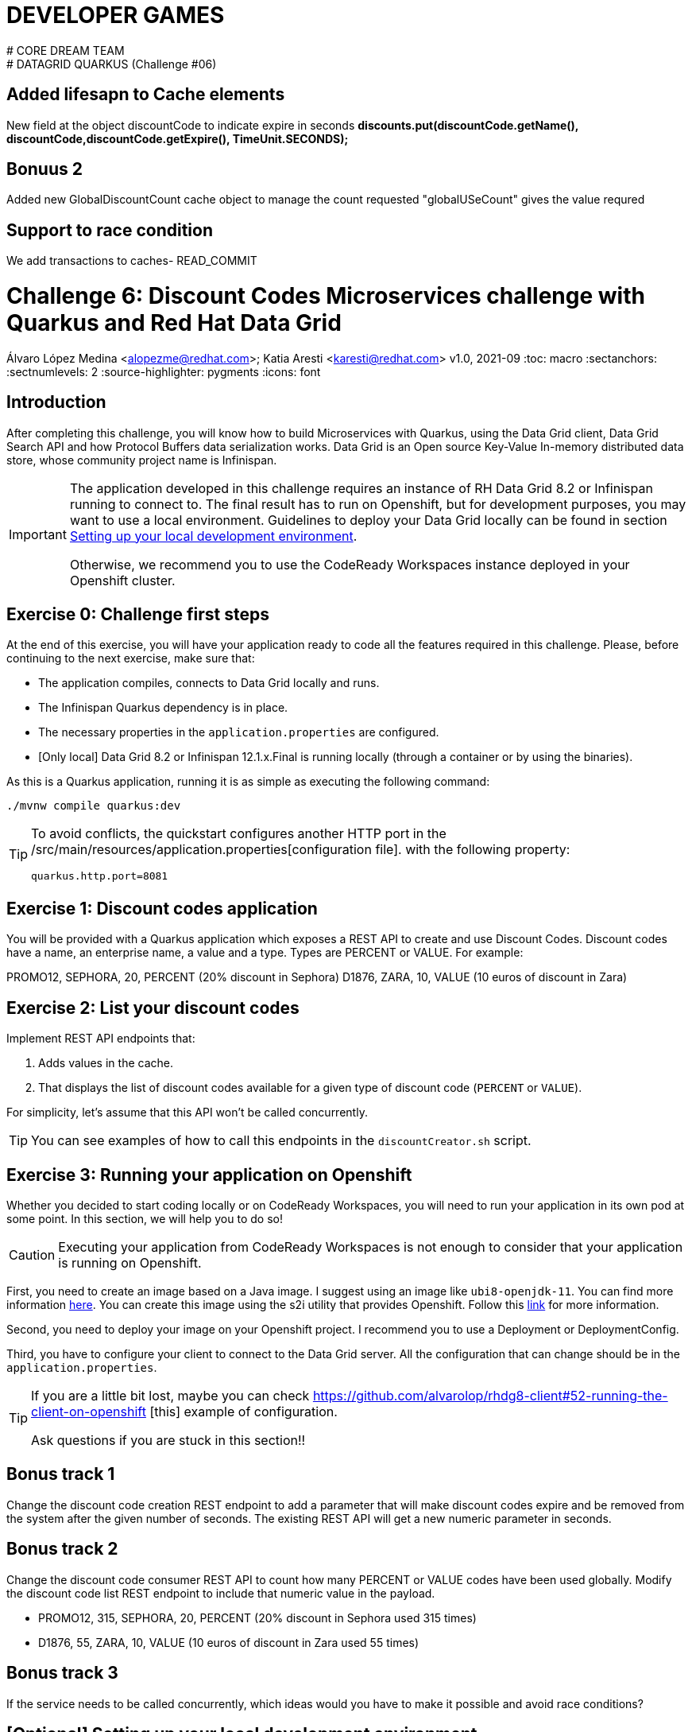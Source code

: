 # DEVELOPER GAMES
# CORE DREAM TEAM
# DATAGRID QUARKUS (Challenge #06)

## Added lifesapn to Cache elements
New field at the object discountCode to indicate expire in seconds
*discounts.put(discountCode.getName(), discountCode,discountCode.getExpire(), TimeUnit.SECONDS);*

## Bonuus 2
Added new GlobalDiscountCount cache object to manage the count requested
"globalUSeCount" gives the value requred

## Support to race condition
We add transactions to caches- READ_COMMIT






= Challenge 6: Discount Codes Microservices challenge with Quarkus and Red Hat Data Grid
Álvaro López Medina <alopezme@redhat.com>; Katia Aresti <karesti@redhat.com>
v1.0, 2021-09
// Create TOC wherever needed
:toc: macro
:sectanchors:
:sectnumlevels: 2
// :sectnums: 
:source-highlighter: pygments
// :imagesdir: images
// Start: Enable admonition icons
ifdef::env-github[]
:tip-caption: :bulb:
:note-caption: :information_source:
:important-caption: :heavy_exclamation_mark:
:caution-caption: :fire:
:warning-caption: :warning:
endif::[]
ifndef::env-github[]
:icons: font
endif::[]
// End: Enable admonition icons

// Create the Table of contents here
toc::[]

== Introduction

After completing this challenge, you will know how to build Microservices with Quarkus, using the Data Grid client, Data Grid Search API and how Protocol Buffers data serialization works. Data Grid is an Open source Key-Value In-memory distributed data store, whose community project name is Infinispan. 

[IMPORTANT]
====
The application developed in this challenge requires an instance of RH Data Grid 8.2 or Infinispan running to connect to. The final result has to run on Openshift, but for development purposes, you may want to use a local environment. Guidelines to deploy your Data Grid locally can be found in section <<setting-up-your-local-development-environment, Setting up your local development environment>>.

Otherwise, we recommend you to use the CodeReady Workspaces instance deployed in your Openshift cluster.
====


== Exercise 0: Challenge first steps

At the end of this exercise, you will have your application ready to code all the features required in this challenge. Please, before continuing to the next exercise, make sure that:

- The application compiles, connects to Data Grid locally and runs.
- The Infinispan Quarkus dependency is in place.
- The necessary properties in the `application.properties` are configured.
- [Only local] Data Grid 8.2 or Infinispan 12.1.x.Final is running locally (through a container or by using the binaries).

As this is a Quarkus application, running it is as simple as executing the following command:
[source, bash]
----
./mvnw compile quarkus:dev
----

[TIP]
====
To avoid conflicts, the quickstart configures another HTTP port in the /src/main/resources/application.properties[configuration file].
with the following property:

[source, yaml]
----
quarkus.http.port=8081
----
====


== Exercise 1: Discount codes application

You will be provided with a Quarkus application which exposes a REST API to create and use Discount Codes. Discount codes have a name, an enterprise name, a value and a type. Types are PERCENT or VALUE. For example:

PROMO12, SEPHORA, 20, PERCENT (20% discount in Sephora) D1876, ZARA, 10, VALUE (10 euros of discount in Zara)




== Exercise 2: List your discount codes

Implement REST API endpoints that:

1. Adds values in the cache. 
2. That displays the list of discount  codes available for a given type of discount code (`PERCENT` or `VALUE`).

For simplicity, let’s assume that this API won’t be called concurrently.

[TIP]
====
You can see examples of how to call this endpoints in the `discountCreator.sh` script.
====



== Exercise 3: Running your application on Openshift

Whether you decided to start coding locally or on CodeReady Workspaces, you will need to run your application in its own pod at some point. In this section, we will help you to do so!

[CAUTION]
====
Executing your application from CodeReady Workspaces is not enough to consider that your application is running on Openshift.
====

First, you need to create an image based on a Java image. I suggest using an image like `ubi8-openjdk-11`. You can find more information https://catalog.redhat.com/software/containers/ubi8/openjdk-11/5dd6a4b45a13461646f677f4[here]. You can create this image using the s2i utility that provides Openshift. Follow this https://docs.openshift.com/container-platform/4.7/openshift_images/using_images/using-s21-images.html[link] for more information.

Second, you need to deploy your image on your Openshift project. I recommend you to use a Deployment or DeploymentConfig.

Third, you have to configure your client to connect to the Data Grid server. All the configuration that can change should be in the `application.properties`.

[TIP]
====
If you are a little bit lost, maybe you can check https://github.com/alvarolop/rhdg8-client#52-running-the-client-on-openshift
[this] example of configuration. 

Ask questions if you are stuck in this section!!
====


== Bonus track 1
Change the discount code creation REST endpoint to add a parameter that will make discount codes expire and be removed from the system after the given number of seconds. The existing REST API will get a new numeric parameter in seconds.




== Bonus track 2
Change the discount code consumer REST API to count how many PERCENT or VALUE codes have been used globally. Modify the discount code list REST endpoint to include that numeric value in the payload.

* PROMO12, 315, SEPHORA, 20, PERCENT (20% discount in Sephora used 315 times)
* D1876, 55, ZARA, 10, VALUE (10 euros of discount in Zara used 55 times)


== Bonus track 3
If the service needs to be called concurrently, which ideas would you have to make it possible and avoid race conditions?















==  [Optional] Setting up your local development environment


To run this application locally, you will need all the following requirements met:

* To run your client application:
** JDK 11+ installed with JAVA_HOME configured appropriately.
** Apache Maven 3.8.1+
* To run your server:
** Check section below.
* To execute scripts:
** Bash console.
** `curl` command installed.
* To deliver the exercise and work as a group:
** A `git` account.


Run your server locally using one of these two options:

=== Running Infinispan inside a container

Running the server using a container image is as simple as executing the following command:

[source, bash]
----
podman run -p 11222:11222 -e USER="admin" -e PASS="password" quay.io/infinispan/server:12.1.7.Final-1
----

If the server is up and running, you should see the following logs:

[source, bash]
----
17:29:38,655 INFO  (main) [org.infinispan.SERVER] ISPN080018: Started connector REST (internal)
17:29:38,865 INFO  (main) [org.infinispan.SERVER] ISPN080004: Connector SINGLE_PORT (default) listening on 10.0.2.100:11222
17:29:38,903 INFO  (main) [org.infinispan.SERVER] ISPN080001: Infinispan Server 12.1.7.Final started in 6149ms
----


There is a known compatibility issue in the Docker For Mac and the Infinispan Client. Explanations can be found in
https://blog.infinispan.org/2018/03/accessing-infinispan-inside-docker-for.html[this blog post].
You **won't need to do this in your production environment**, but Docker for Mac users have to configure the following 
property in the file `src/main/resources/META-INF/resources/hotrod-client.properties`: 

[source, yaml]
----
quarkus.infinispan-client.client-intelligence=BASIC
----

=== Running Infinispan from its binaries

Follow the steps below:

- Download server binaries from the https://infinispan.org/download/[Infinispan Downloads website]. Choose version `12.1.7.Final`.
- Unzip the file and `cd` into the folder. 
- Run the server using the script: `./bin/server.sh`.

If the server is up and running, you should see the following logs:

[source, bash]
----
17:29:38,655 INFO  (main) [org.infinispan.SERVER] ISPN080018: Started connector REST (internal)
17:29:38,865 INFO  (main) [org.infinispan.SERVER] ISPN080004: Connector SINGLE_PORT (default) listening on 10.0.2.100:11222
17:29:38,903 INFO  (main) [org.infinispan.SERVER] ISPN080001: Infinispan Server 12.1.7.Final started in 4399ms
----












== Documentation and Resources for this challenge

In order to be successful in this  challenge, you will need to check extra documentation. Here you can find some useful links:

* https://infinispan.org/get-started[Running an Infinispan server locally].



== Need help?

Remember that we are all here to answer any questions and support you during all the Developer Games:

* Katia Aresti - karestig@redhat.com
* Álvaro López - alopezme@redhat.com
